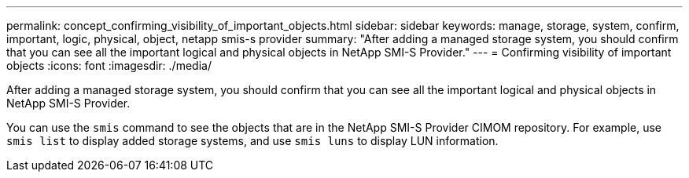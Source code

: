 ---
permalink: concept_confirming_visibility_of_important_objects.html
sidebar: sidebar
keywords: manage, storage, system, confirm, important, logic, physical, object, netapp smis-s provider
summary: "After adding a managed storage system, you should confirm that you can see all the important logical and physical objects in NetApp SMI-S Provider."
---
= Confirming visibility of important objects
:icons: font
:imagesdir: ./media/

[.lead]
After adding a managed storage system, you should confirm that you can see all the important logical and physical objects in NetApp SMI-S Provider.

You can use the `smis` command to see the objects that are in the NetApp SMI-S Provider CIMOM repository. For example, use `smis list` to display added storage systems, and use `smis luns` to display LUN information.
